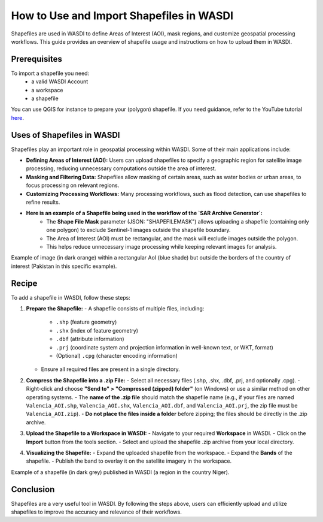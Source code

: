 .. _how_to_use_shapefiles:

#########################################
How to Use and Import Shapefiles in WASDI
#########################################

Shapefiles are used in WASDI to define Areas of Interest (AOI), mask regions, and customize geospatial processing workflows. This guide provides an overview of shapefile usage and instructions on how to upload them in WASDI.

Prerequisites
===========================

To import a shapefile you need:
 - a valid WASDI Account
 - a workspace
 - a shapefile

You can use QGIS for instance to prepare your (polygon) shapefile. If you need guidance, refer to the YouTube tutorial `here <https://www.youtube.com/watch?v=knD2S89FV04>`_.


Uses of Shapefiles in WASDI
===========================
Shapefiles play an important role in geospatial processing within WASDI. Some of their main applications include:

- **Defining Areas of Interest (AOI):** Users can upload shapefiles to specify a geographic region for satellite image processing, reducing unnecessary computations outside the area of interest.
- **Masking and Filtering Data:** Shapefiles allow masking of certain areas, such as water bodies or urban areas, to focus processing on relevant regions.
- **Customizing Processing Workflows:** Many processing workflows, such as flood detection, can use shapefiles to refine results.
- **Here is an example of a Shapefile being used in the workflow of the `SAR Archive Generator`:**
    - The **Shape File Mask** parameter (JSON: "SHAPEFILEMASK") allows uploading a shapefile (containing only one polygon) to exclude Sentinel-1 images outside the shapefile boundary.
    - The Area of Interest (AOI) must be rectangular, and the mask will exclude images outside the polygon.
    - This helps reduce unnecessary image processing while keeping relevant images for analysis.

.. image:: ../_static/cookbook/example_AOI_shp.png

Example of image (in dark orange) within a rectangular AoI (blue shade) but outside the borders of the country of interest (Pakistan in this specific example).


Recipe
=============================
To add a shapefile in WASDI, follow these steps:

1. **Prepare the Shapefile:**
   - A shapefile consists of multiple files, including:
     - ``.shp`` (feature geometry)
     - ``.shx`` (index of feature geometry)
     - ``.dbf`` (attribute information)
     - ``.prj`` (coordinate system and projection information in well-known text, or WKT, format)
     - (Optional) ``.cpg`` (character encoding information)
   - Ensure all required files are present in a single directory.

2. **Compress the Shapefile into a .zip File:**
   - Select all necessary files (.shp, .shx, .dbf, .prj, and optionally .cpg).
   - Right-click and choose **"Send to" > "Compressed (zipped) folder"** (on Windows) or use a similar method on other operating systems.
   - The **name of the .zip file** should match the shapefile name (e.g., if your files are named ``Valencia_AOI.shp``, ``Valencia_AOI.shx``, ``Valencia_AOI.dbf``, and ``Valencia_AOI.prj``, the zip file must be ``Valencia_AOI.zip``).
   - **Do not place the files inside a folder** before zipping; the files should be directly in the .zip archive.

3. **Upload the Shapefile to a Workspace in WASDI:**
   - Navigate to your required **Workspace** in WASDI.
   - Click on the **Import** button from the tools section.
   - Select and upload the shapefile .zip archive from your local directory.

4. **Visualizing the Shapefile:**
   - Expand the uploaded shapefile from the workspace.
   - Expand the **Bands** of the shapefile.
   - Publish the band to overlay it on the satellite imagery in the workspace.


.. image:: ../_static/cookbook/example_Tillaberi_shp.png

Example of a shapefile (in dark grey) published in WASDI (a region in the country Niger).


Conclusion
==========
Shapefiles are a very useful tool in WASDI. By following the steps above, users can efficiently upload and utilize shapefiles to improve the accuracy and relevance of their workflows.

